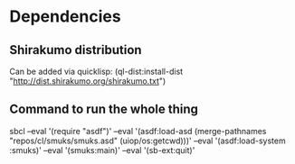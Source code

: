 
* Dependencies
** Shirakumo distribution
Can be added via quicklisp:
(ql-dist:install-dist "http://dist.shirakumo.org/shirakumo.txt")

** Command to run the whole thing
sbcl --eval '(require "asdf")' --eval '(asdf:load-asd (merge-pathnames "repos/cl/smuks/smuks.asd" (uiop/os:getcwd)))' --eval '(asdf:load-system :smuks)' --eval '(smuks:main)' --eval '(sb-ext:quit)'
